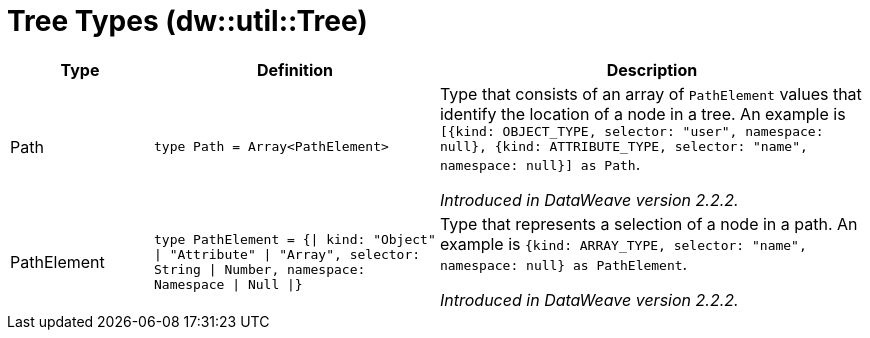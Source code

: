 = Tree Types (dw::util::Tree)

[%header, cols="1,2a,3a"]
|===
| Type | Definition | Description

| Path
| `type Path = Array<PathElement&#62;`
| Type that consists of an array of `PathElement` values that
identify the location of a node in a tree. An example is
`[{kind: OBJECT_TYPE, selector: "user", namespace: null}, {kind: ATTRIBUTE_TYPE, selector: "name", namespace: null}] as Path`.

_Introduced in DataWeave version 2.2.2._


| PathElement
| `type PathElement = {&#124; kind: "Object" &#124; "Attribute" &#124; "Array", selector: String &#124; Number, namespace: Namespace &#124; Null &#124;}`
| Type that represents a selection of a node in a path.
An example is `{kind: ARRAY_TYPE, selector: "name", namespace: null} as PathElement`.

_Introduced in DataWeave version 2.2.2._

|===
